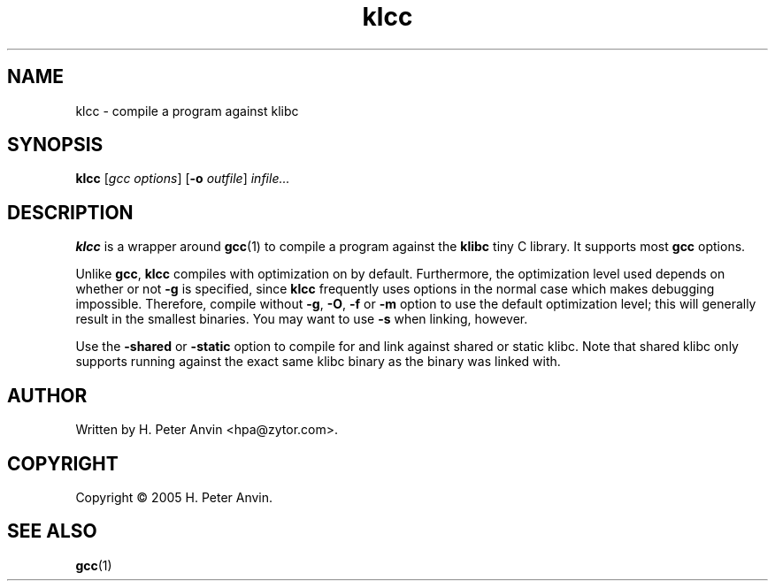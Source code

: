 .\" $Id: klcc.1,v 1.2 2005/03/02 02:24:17 hpa Exp $
.\" -----------------------------------------------------------------------
.\"   
.\"   Copyright 2005 H. Peter Anvin - All Rights Reserved
.\"
.\"   Permission is hereby granted, free of charge, to any person
.\"   obtaining a copy of this software and associated documentation
.\"   files (the "Software"), to deal in the Software without
.\"   restriction, including without limitation the rights to use,
.\"   copy, modify, merge, publish, distribute, sublicense, and/or
.\"   sell copies of the Software, and to permit persons to whom
.\"   the Software is furnished to do so, subject to the following
.\"   conditions:
.\"   
.\"   The above copyright notice and this permission notice shall
.\"   be included in all copies or substantial portions of the Software.
.\"   
.\"   THE SOFTWARE IS PROVIDED "AS IS", WITHOUT WARRANTY OF ANY KIND,
.\"   EXPRESS OR IMPLIED, INCLUDING BUT NOT LIMITED TO THE WARRANTIES
.\"   OF MERCHANTABILITY, FITNESS FOR A PARTICULAR PURPOSE AND
.\"   NONINFRINGEMENT. IN NO EVENT SHALL THE AUTHORS OR COPYRIGHT
.\"   HOLDERS BE LIABLE FOR ANY CLAIM, DAMAGES OR OTHER LIABILITY,
.\"   WHETHER IN AN ACTION OF CONTRACT, TORT OR OTHERWISE, ARISING
.\"   FROM, OUT OF OR IN CONNECTION WITH THE SOFTWARE OR THE USE OR
.\"   OTHER DEALINGS IN THE SOFTWARE.
.\"
.\" -----------------------------------------------------------------------

.TH klcc "1" "1 March 2005" "klibc" "H. Peter Anvin"
.SH NAME
klcc \- compile a program against klibc
.SH SYNOPSIS
.B klcc
[\fIgcc options\fP]
[\fB\-o\fP \fIoutfile\fP]
\fIinfile...\fP
.SH DESCRIPTION
.PP
.B klcc
is a wrapper around
.BR gcc (1)
to compile a program against the
.B klibc
tiny C library.  It supports most
.B gcc
options.
.PP
Unlike
.BR gcc ,
.B klcc
compiles with optimization on by default.  Furthermore, the
optimization level used depends on whether or not
.B \-g
is specified, since
.B klcc
frequently uses options in the normal case which makes debugging
impossible.  Therefore, compile without
.BR \-g ,
.BR \-O ,
.B \-f
or
.B \-m
option to use the default optimization level; this will generally
result in the smallest binaries.  You may want to use
.B \-s
when linking, however.
.PP
Use the
.B \-shared
or
.B \-static
option to compile for and link against shared or static klibc.  Note
that shared klibc only supports running against the exact same klibc
binary as the binary was linked with.
.SH AUTHOR
Written by H. Peter Anvin <hpa@zytor.com>.
.SH COPYRIGHT
Copyright \(co 2005 H. Peter Anvin.
.SH "SEE ALSO"
.BR gcc (1)

